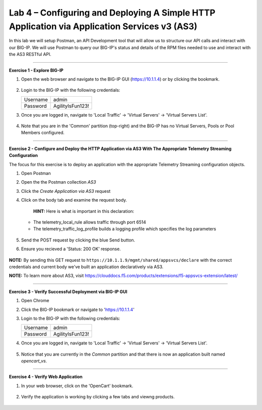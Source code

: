 Lab 4 – Configuring and Deploying A Simple HTTP Application via Application Services v3 (AS3)
-----------------------------------

In this lab we will setup Postman, an API Development tool that will allow us to structure our API calls and interact with our BIG-IP.
We will use Postman to query our BIG-IP's status and details of the RPM files needed to use and interact with the AS3 RESTful API.

------------------------------------------------ 

**Exercise 1 - Explore BIG-IP**


#. Open the web browser and navigate to the BIG-IP GUI (https://10.1.1.4) or by clicking the bookmark. 

    .. image:: ./bigipbm.jpg

#. Login to the BIG-IP with the following credentials:

   +---------------+------------------------------------+
   | Username      |        admin                       |
   +---------------+------------------------------------+
   | Password      |    AgilityIsFun123!                |
   +---------------+------------------------------------+


#. Once you are logged in, navigate to 'Local Traffic' -> 'Virtual Servers' -> 'Virtual Servers List'. 

    .. image:: ./vslist.jpg

#. Note that you are in the 'Common' partition (top-right) and the BIG-IP has no Virtual Servers, Pools or Pool Members configured. 

    .. image:: ./vslistdisplay.jpg

------------------------------------------------ 

**Exercise 2 - Configure and Deploy the HTTP Application via AS3 With The Appropriate Telemetry Streaming Configuration**

The focus for this exercise is to deploy an application with the appropriate Telemetry Streaming configuration objects.

#. Open Postman 

#. Open the the Postman collection `AS3` 

#. Click the `Create Application via AS3` request 

#. Click on the body tab and examine the request body. 

    .. image:: ./jsonbody.jpg

    **HINT:** Here is what is important in this declaration: 

   * The telemetry_local_rule allows traffic through port 6514  

   * The telemetry_traffic_log_profile builds a logging profile which specifies the log parameters 

    .. image:: ./as3snippet.jpg

#. Send the POST request by clicking the blue Send button.

#. Ensure you recieved a 'Status: 200 OK' response. 

    .. image:: ./200response.jpg

**NOTE:** By sending this GET request to ``https://10.1.1.9/mgmt/shared/appsvcs/declare`` with the correct credentials and current body we've built an application declaratively via AS3. 

**NOTE:** To learn more about AS3, visit https://clouddocs.f5.com/products/extensions/f5-appsvcs-extension/latest/ 

  

------------------------------------------------ 

**Exercise 3 - Verify Successful Deployment via BIG-IP GUI**


#. Open Chrome 

#. Click the BIG-IP bookmark or navigate to 'https://10.1.1.4'

#. Login to the BIG-IP with the following credentials:

   +---------------+------------------------------------+
   | Username      |        admin                       |
   +---------------+------------------------------------+
   | Password      |    AgilityIsFun123!                |
   +---------------+------------------------------------+


#. Once you are logged in, navigate to 'Local Traffic' -> 'Virtual Servers' -> 'Virtual Servers List'. 

    .. image:: ./vslist.jpg

#. Notice that you are currently in the `Common` partition and that there is now an application built named `opencart_vs`. 

    .. image:: ./ocbigip.jpg


------------------------------------------------ 

**Exercise 4 - Verify Web Application**


#. In your web browser, click on the 'OpenCart' bookmark. 

    .. image:: ./ocbookmark.jpg

#. Verify the application is working by clicking a few tabs and viewng products. 

    .. image:: ./opencart.jpg


